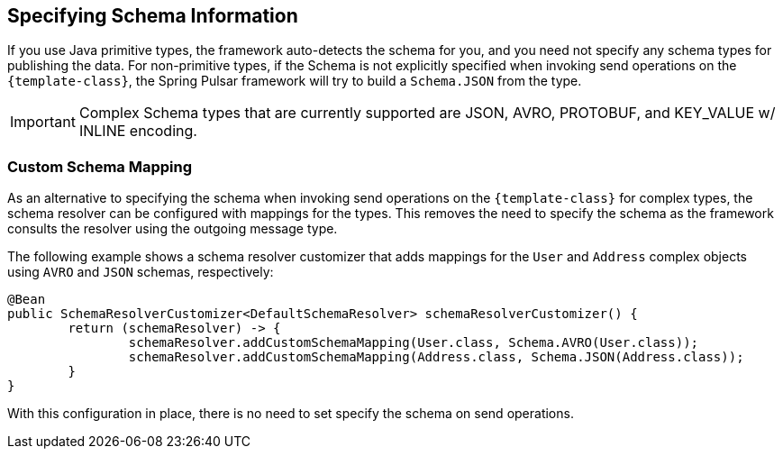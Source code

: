 == Specifying Schema Information
If you use Java primitive types, the framework auto-detects the schema for you, and you need not specify any schema types for publishing the data.
For non-primitive types, if the Schema is not explicitly specified when invoking send operations on the `{template-class}`, the Spring Pulsar framework will try to build a `Schema.JSON` from the type.

IMPORTANT: Complex Schema types that are currently supported are JSON, AVRO, PROTOBUF, and KEY_VALUE w/ INLINE encoding.

=== Custom Schema Mapping
As an alternative to specifying the schema when invoking send operations on the `{template-class}` for complex types, the schema resolver can be configured with mappings for the types.
This removes the need to specify the schema as the framework consults the resolver using the outgoing message type.

The following example shows a schema resolver customizer that adds mappings for the `User` and `Address` complex objects using `AVRO` and `JSON` schemas, respectively:

====
[source, java]
----
@Bean
public SchemaResolverCustomizer<DefaultSchemaResolver> schemaResolverCustomizer() {
	return (schemaResolver) -> {
		schemaResolver.addCustomSchemaMapping(User.class, Schema.AVRO(User.class));
		schemaResolver.addCustomSchemaMapping(Address.class, Schema.JSON(Address.class));
	}
}
----
====
With this configuration in place, there is no need to set specify the schema on send operations.
